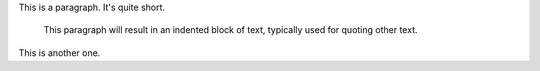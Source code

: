
This is a paragraph.  It's quite
short.

   This paragraph will result in an indented block of
   text, typically used for quoting other text.

This is another one.
